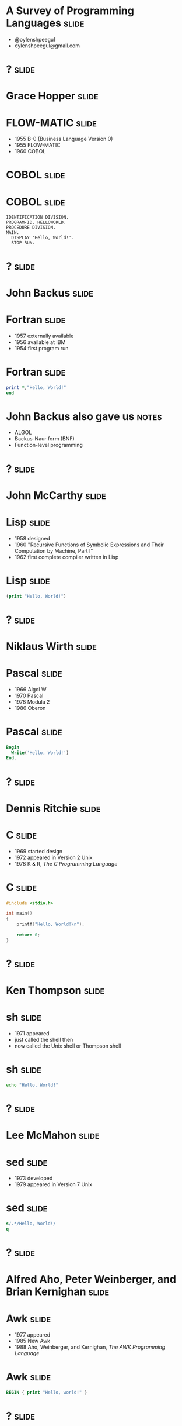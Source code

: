 
* A Survey of Programming Languages									  :slide:
- @oylenshpeegul
- oylenshpeegul@gmail.com


* ? 																  :slide:

#+ATTR_HTML: :alt pic of Grace Hopper
[[./Grace_Hopper-FLOWMATIC.jpg]]

* Grace Hopper 														  :slide:

#+ATTR_HTML: :alt pic of Grace Hopper
[[./Grace_Hopper-FLOWMATIC.jpg]]

* FLOW-MATIC 														  :slide:

- 1955 B-0 (Business Language Version 0)
- 1955 FLOW-MATIC
- 1960 COBOL

* COBOL 															  :slide:

#+ATTR_HTML: :alt cover of COBOL 60 Manual
[[./COBOL_Report_Apr60.jpg]]

* COBOL 															  :slide:

#+BEGIN_SRC cobol
IDENTIFICATION DIVISION.
PROGRAM-ID. HELLOWORLD.
PROCEDURE DIVISION.
MAIN.
  DISPLAY 'Hello, World!'.
  STOP RUN.
#+END_SRC



* ? 																  :slide:

#+ATTR_HTML: :alt pic of John Backus
[[./John_Backus-Fortran.jpg]]

* John Backus 														  :slide:

#+ATTR_HTML: :alt pic of John Backus
[[./John_Backus-Fortran.jpg]]

* Fortran															  :slide:


- 1957 externally available
- 1956 available at IBM
- 1954 first program run

* Fortran															  :slide:

#+BEGIN_SRC fortran
      print *,"Hello, World!"
      end
#+END_SRC

* John Backus also gave us 											  :notes:

- ALGOL
- Backus-Naur form (BNF)
- Function-level programming


* ? 																  :slide:

#+ATTR_HTML: :alt pic of John McCarthy
[[./John_McCarthy-Lisp.jpg]]

* John McCarthy 													  :slide:

#+ATTR_HTML: :alt pic of John McCarthy
[[./John_McCarthy-Lisp.jpg]]

* Lisp 																  :slide:

- 1958 designed
- 1960 "Recursive Functions of Symbolic Expressions and Their Computation by Machine, Part I"
- 1962 first complete compiler written in Lisp

* Lisp 																  :slide:

#+BEGIN_SRC lisp
(print "Hello, World!")
#+END_SRC


* ? 																  :slide:

#+ATTR_HTML: :alt pic of Niklaus Wirth
[[./Niklaus_Wirth-Pascal.jpg]]

* Niklaus Wirth 													  :slide:

#+ATTR_HTML: :alt pic of Niklaus Wirth
[[./Niklaus_Wirth-Pascal.jpg]]

* Pascal 															  :slide:

- 1966 Algol W
- 1970 Pascal
- 1978 Modula 2
- 1986 Oberon

* Pascal 															  :slide:
#+BEGIN_SRC pascal
Begin
  Write('Hello, World!')
End.
#+END_SRC


* ? 																  :slide:

#+ATTR_HTML: :alt pic of Dennis Ritchie
[[./Dennis_Ritchie-C.jpg]]

* Dennis Ritchie 													  :slide:

#+ATTR_HTML: :alt pic of Dennis Ritchie
[[./Dennis_Ritchie-C.jpg]]

* C																	  :slide:

- 1969 started design
- 1972 appeared in Version 2 Unix
- 1978 K & R, /The C Programming Language/

* C																	  :slide:
#+BEGIN_SRC c
#include <stdio.h>

int main()
{
    printf("Hello, World!\n");

    return 0;
}
#+END_SRC


* ? 																  :slide:

#+ATTR_HTML: :alt pic of Ken Thompson
[[./Ken_Thompson-sh.jpg]]

* Ken Thompson 														  :slide:

#+ATTR_HTML: :alt pic of Ken Thompson
[[./Ken_Thompson-sh.jpg]]

* sh 																  :slide:

- 1971 appeared
- just called the shell then
- now called the Unix shell or Thompson shell

* sh 																  :slide:
#+BEGIN_SRC sh
echo "Hello, World!"
#+END_SRC


* ? 																  :slide:

#+ATTR_HTML: :alt pic of Lee McMahon
[[./Lee_McMahon-sed.jpg]]

* Lee McMahon 														  :slide:

#+ATTR_HTML: :alt pic of Lee McMahon
[[./Lee_McMahon-sed.jpg]]

* sed 																  :slide:

- 1973 developed
- 1979 appeared in Version 7 Unix

* sed 																  :slide:
#+BEGIN_SRC sed
s/.*/Hello, World!/
q
#+END_SRC


* ? 																  :slide:

#+ATTR_HTML: :alt pic of Aho, Weinberger, and Kernighan
[[./Aho_Weinberger_Kernighan-Awk.jpg]]

* Alfred Aho, Peter Weinberger, and Brian Kernighan 				  :slide:

#+ATTR_HTML: :alt pic of Aho, Weinberger, and Kernighan
[[./Aho_Weinberger_Kernighan-Awk.jpg]]

* Awk 																  :slide:

- 1977 appeared
- 1985 New Awk
- 1988 Aho, Weinberger, and Kernighan, /The AWK Programming Language/

* Awk 																  :slide:
#+BEGIN_SRC awk
BEGIN { print "Hello, world!" }
#+END_SRC


* ? 																  :slide:

#+ATTR_HTML: :alt pic of Stephen Bourne
[[./Stephen_Bourne-sh.jpg]]

* Stephen Bourne 													  :slide:

#+ATTR_HTML: :alt pic of Stephen Bourne
[[./Stephen_Bourne-sh.jpg]]

* sh 																  :slide:

- 1977 appeared
- called the Bourne shell to distinguish it from regular Unix shell
- 1984 K & P, /The Unix Programming Environment/

* sh 																  :slide:
#+BEGIN_SRC sh
echo "Hello, World!"
#+END_SRC


* ? 																  :slide:

#+ATTR_HTML: :alt pic of Bill Joy
[[./Bill_Joy-csh.jpg]]

* Bill Joy 															  :slide:

#+ATTR_HTML: :alt pic of Bill Joy
[[./Bill_Joy-csh.jpg]]

* csh 																  :slide:

- 1978 appeared
- 1981 tcsh, csh with TENEX-style completion

* csh 																  :slide:
#+BEGIN_SRC sh
echo "Hello, World!"
#+END_SRC


* ? 																  :slide:

#+ATTR_HTML: :alt pic of Bjarne Stroustrup
[[./Bjarne_Stroustrup-C++.jpg]]

* Bjarne Stroustrup 												  :slide:

#+ATTR_HTML: :alt pic of Bjarne Stroustrup
[[./Bjarne_Stroustrup-C++.jpg]]

* C++ 																  :slide:

- 1979 C with Classes
- 1983 C++
- 1985 Stroustrup, /The C++ Programming Language/
- 1998 C++98
- 2011 C++11

* C++ 																  :slide:
#+BEGIN_SRC c++
#include <iostream>

int main()
{
   std::cout << "Hello, world!\n";
}
#+END_SRC


* ? 																  :slide:

#+ATTR_HTML: :alt pic of David Korn
[[./David_Korn-ksh.jpg]]

* David Korn 														  :slide:

#+ATTR_HTML: :alt pic of David Korn
[[./David_Korn-ksh.jpg]]

* ksh 																  :slide:

- 1983 appeared
- 1988 ksh88 POSIX.2
- 1993 ksh93
- 2000 open sourced

* ksh 																  :slide:
#+BEGIN_SRC sh
echo "Hello, World!"
#+END_SRC


* ?																  :slide:

#+ATTR_HTML: :alt pic of Armstrong, Verding, and Williams
[[./Joe_Armstrong_Robert_Verding_&_Mike_Williams-Erlang.jpg]]

* Joe Armstrong, Robert Verding, and Mike Williams 					  :slide:

#+ATTR_HTML: :alt pic of Armstrong, Verding, and Williams
[[./Joe_Armstrong_Robert_Verding_&_Mike_Williams-Erlang.jpg]]

* Erlang 															  :slide:

- 1986 designed
- 1990 "Erlang: The Movie"
- 1998 open-sourced
  
* Erlang 															  :slide:
#+BEGIN_SRC erlang
-module(hello).
-export([hello/0]).

hello() -> io:fwrite("Hello, World!\n").
#+END_SRC


* ?																  :slide:

#+ATTR_HTML: :alt pic of Larry Wall
[[./Larry_Wall-Perl.jpg]]

* Larry Wall 														  :slide:

#+ATTR_HTML: :alt pic of Larry Wall
[[./Larry_Wall-Perl.jpg]]

* Perl 																  :slide:

- 1987 designed, version 1 released
- 1991 /Programming Perl/ (pink camel)
- 1994 version 5 released
- 1996 /Programming Perl, 2e/ (blue camel)
- 2015 version 6 released

* Perl 																  :slide:
#+BEGIN_SRC perl
say 'Hello, World!';
#+END_SRC


* ?																  :slide:

#+ATTR_HTML: :alt pic of John Ousterhout
[[./John_Ousterhout-Tcl.jpg]]

* John Ousterhout 													  :slide:

#+ATTR_HTML: :alt pic of John Ousterhout
[[./John_Ousterhout-Tcl.jpg]]

* Tcl 																  :slide:

- 1988 designed
- 1990 released outside of Berkeley
- 1990 Expect
- 1991 Tk

* Tcl 																  :slide:
#+BEGIN_SRC tcl
puts "Hello, World!"
#+END_SRC


* ?																  :slide:

#+ATTR_HTML: :alt pic of Brian J. Fox
[[./Brian_J_Fox-bash.png]]

* Brian Fox 														  :slide:

#+ATTR_HTML: :alt pic of Brian J. Fox
[[./Brian_J_Fox-bash.png]]

* Bash 																  :slide:

- 1988 started coding
- 1989 released
- Bourne-Again SHell

* Bash 																  :slide:
#+BEGIN_SRC bash
echo "Hello, World!"
#+END_SRC


* ?																  :slide:

#+ATTR_HTML: :alt pic of Guido van Rossum
[[./Guido_van_Rossum-Python.jpg]]

* Guido van Rossum 													  :slide:

#+ATTR_HTML: :alt pic of Guido van Rossum
[[./Guido_van_Rossum-Python.jpg]]

* Python 															  :slide:

- 1989 designed
- 1991 posted to /alt.sources/
- 1994 version 1 released
- 2008 version 3 released

* Python 															  :slide:
#+BEGIN_SRC python
print("Hello, World!")
#+END_SRC


* ? 																  :slide:

#+ATTR_HTML: :alt pic of Gosling, Naughton, and Sheridan
[[./Gosling_Naughton_Sheridan-Java.jpg]]

* James Gosling, Patrick Naughton, and Mike Sheridan 				  :slide:

#+ATTR_HTML: :alt pic of Gosling, Naughton, and Sheridan
[[./Gosling_Naughton_Sheridan-Java.jpg]]

* Java 																  :slide:

- 1991 Oak
- 1995 version 1.0
- 2007 open-sourced

* Java 																  :slide:
#+BEGIN_SRC java
class HelloWorldApp {
    public static void main(String[] args) {
        System.out.println("Hello, World!");
    }
}
#+END_SRC


* ?																  :slide:

#+ATTR_HTML: :alt pic of Yukihiro Matsumoto
[[./Yukihiro_Matsumoto-Ruby.jpg]]

* Yukihiro Matsumoto 												  :slide:

#+ATTR_HTML: :alt pic of Yukihiro Matsumoto
[[./Yukihiro_Matsumoto-Ruby.jpg]]

* Ruby 																  :slide:

- 1993 conceived
- 1995 posted to Japanese newsgroups
- 1996 version 1 released
- 2001 /Programming Ruby/ (pickaxe)
- 2013 version 2 released

* Ruby 																  :slide:
#+BEGIN_SRC ruby
puts "Hello, World!"
#+END_SRC


* ? 																  :slide:

#+ATTR_HTML: :alt pic of Rasmus Lerdorf
[[./Rasmus_Lerdorf-PHP.jpg]]

* Rasmus Lerdorf 													  :slide:

#+ATTR_HTML: :alt pic of Rasmus Lerdorf
[[./Rasmus_Lerdorf-PHP.jpg]]

* PHP 																  :slide:

- 1994 "Personal Home Page/Forms Interpreter" or PHP/FI
- 1995 "Personal Home Page Tools (PHP Tools) version 1.0"
- 1997 version 3, Zeev Suraski and Andi Gutmans
- 2000 version 4, Zend Engine 1.0
- 2004 version 5, Zend Engine II

* PHP 																  :slide:

#+BEGIN_SRC php
<?php 
echo "Hello, World!";
?> 
#+END_SRC


* ?																  :slide:

#+ATTR_HTML: :alt pic of Brendan Eich
[[./Brendan_Eich-JavaScript.jpg]]

* Brendan Eich 														  :slide:

#+ATTR_HTML: :alt pic of Brendan Eich
[[./Brendan_Eich-JavaScript.jpg]]

* JavaScript 														  :slide:

- 1995 Mocha
- 1995 LiveScript in Netscape Navigator 2.0
- 1995 JavaScript in Netscape Navigator 2.0B3
- 1996 EcmaScript
- 2009 Node.js
- 2015 ES6 -> EcmaScript2015

* JavaScript 														  :slide:
#+BEGIN_SRC js
console.log("Hello World!");
#+END_SRC


* ? 																  :slide:

#+ATTR_HTML: :alt pic of Anders Hejlsberg
[[./Anders_Hejlsberg-C_Sharp.jpg]]

* Anders Hejlsberg 													  :slide:

#+ATTR_HTML: :alt pic of Anders Hejlsberg
[[./Anders_Hejlsberg-C_Sharp.jpg]]

* C# 																  :slide:

- 1999 Cool ("C-like Object Oriented Language")
- 2000 C# (and .NET)

* C# 																  :slide:

#+BEGIN_SRC csharp
using System;

class Program
{
    static void Main()
    {
        Console.WriteLine("Hello, World!");
    }
}
#+END_SRC


* ? 																  :slide:

#+ATTR_HTML: :alt pic of Don Syme
[[./Don_Syme-FSharp.jpg]]

* Don Syme 															  :slide:

#+ATTR_HTML: :alt pic of Don Syme
[[./Don_Syme-FSharp.jpg]]

* F# 																  :slide:

- 2005 version 1.0

* F# 																  :slide:

#+BEGIN_SRC fsharp
printfn "Hello, World!"
#+END_SRC


* ? 																  :slide:

#+ATTR_HTML: :alt pic of Rich Hickey
[[./Rich_Hickey-Clojure.jpg]]

* Rich Hickey 														  :slide:

#+ATTR_HTML: :alt pic of Rich Hickey
[[./Rich_Hickey-Clojure.jpg]]

* Clojure 															  :slide:

- 2005 started designing
- 2007 initial release
- 2009 version 1.0 release

* Clojure 															  :slide:

#+BEGIN_SRC lisp
(println "Hello, World!")
#+END_SRC


* ?																  :slide:

#+ATTR_HTML: :alt pic of Griesemer, Pike, and Thompson
[[./Griesemer_Pike_Thompson-Go.png]]

* Robert Griesemer, Rob Pike, and Ken Thompson 						  :slide:

#+ATTR_HTML: :alt pic of Griesemer, Pike, and Thompson
[[./Griesemer_Pike_Thompson-Go.png]]

* Go 																  :slide:

- 2007 started development
- 2009 announced
- 2012 version 1
- 2015 D & K, /The Go Programming Language/

* Go 																  :slide:

#+BEGIN_SRC go
package main

import "fmt"

func main() {
	fmt.Println("Hello, World!")
}

#+END_SRC


* ? 																  :slide:

#+ATTR_HTML: :alt pic of Chris Lattner
[[./Chris_Lattner-Swift.jpg]]

* Chris Lattner 													  :slide:

#+ATTR_HTML: :alt pic of Chris Lattner
[[./Chris_Lattner-Swift.jpg]]

* Swift 															  :slide:

- 2010 developed
- 2014 version 1
- 2015-12-03 open sourced

* Swift 															  :slide:

#+BEGIN_SRC python
print("Hello, World!")
#+END_SRC


* ? 																  :slide:

#+ATTR_HTML: :alt pic of José Valim
[[./Jose_Valim-Elixir.jpg]]

* José Valim 														  :slide:

#+ATTR_HTML: :alt pic of José Valim
[[./Jose_Valim-Elixir.jpg]]

* Elixir 															  :slide:

- 2012 developed
- 2014 version 1
- 2015 version 1.1
- 2016 version 1.2

* Elixir 															  :slide:

#+BEGIN_SRC elixir
IO.puts "Hello, World!"
#+END_SRC


* ? 																  :slide:

#+ATTR_HTML: :alt pic of Graydon Hoare
[[./Graydon_Hoare-Rust.jpg]]

* Graydon Hoare 													  :slide:

#+ATTR_HTML: :alt pic of Graydon Hoare
[[./Graydon_Hoare-Rust.jpg]]

* Rust 																  :slide:

- 2009 started by Graydon Hoare in OCaml
- 2010 developed by Mozilla in Rust
- 2012 first pre-alpha release
- 2015 version 1.0

* Rust 																  :slide:

#+BEGIN_SRC rust
fn main() {
    println!("Hello, World!");
}
#+END_SRC


* Thanks! 															  :slide:

- @oylenshpeegul
- oylenshpeegul@gmail.com


#+OPTIONS: num:nil tags:t

#+TAGS: slide(s)

#+HTML_HEAD_EXTRA: <link rel="stylesheet" type="text/css" href="common.css" />
#+HTML_HEAD_EXTRA: <link rel="stylesheet" type="text/css" href="screen.css" media="screen" />
#+HTML_HEAD_EXTRA: <link rel="stylesheet" type="text/css" href="projection.css" media="projection" />
#+HTML_HEAD_EXTRA: <link rel="stylesheet" type="text/css" href="presenter.css" media="presenter" />

#+BEGIN_HTML
<script type="text/javascript" src="org-html-slideshow.js"></script>
#+END_HTML

# Local Variables:
# org-html-head-include-default-style: nil
# org-html-head-include-scripts: nil
# End:

